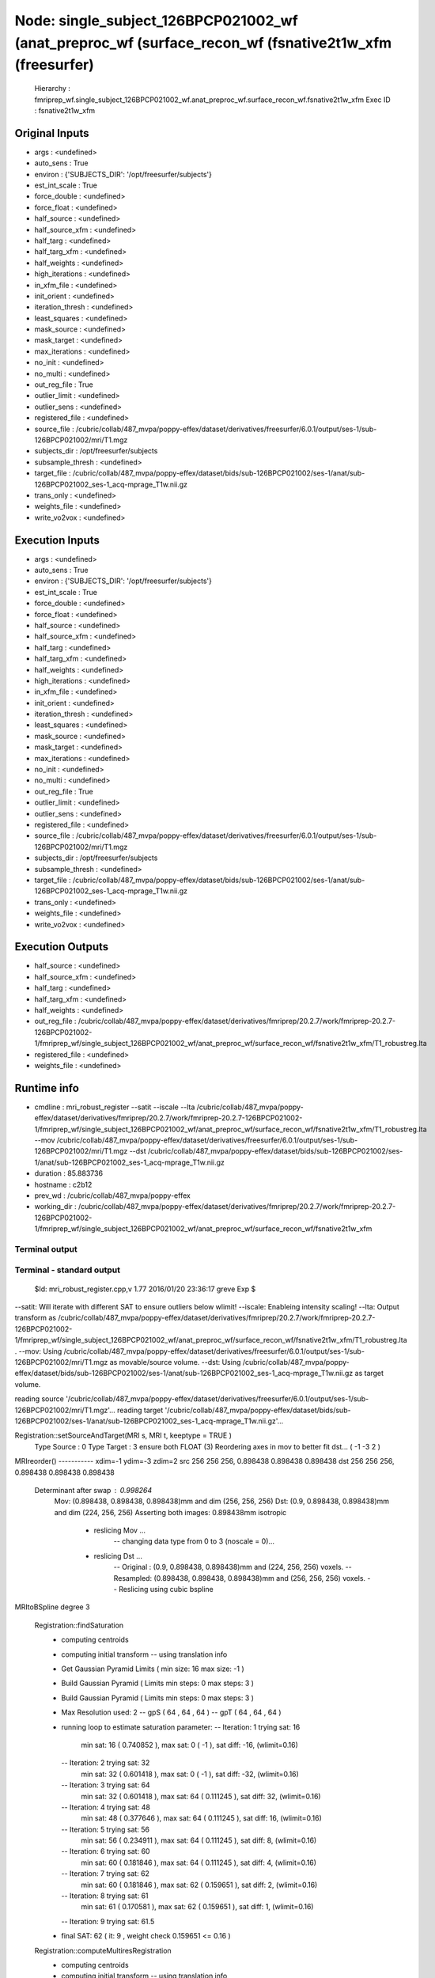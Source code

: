 Node: single_subject_126BPCP021002_wf (anat_preproc_wf (surface_recon_wf (fsnative2t1w_xfm (freesurfer)
=======================================================================================================


 Hierarchy : fmriprep_wf.single_subject_126BPCP021002_wf.anat_preproc_wf.surface_recon_wf.fsnative2t1w_xfm
 Exec ID : fsnative2t1w_xfm


Original Inputs
---------------


* args : <undefined>
* auto_sens : True
* environ : {'SUBJECTS_DIR': '/opt/freesurfer/subjects'}
* est_int_scale : True
* force_double : <undefined>
* force_float : <undefined>
* half_source : <undefined>
* half_source_xfm : <undefined>
* half_targ : <undefined>
* half_targ_xfm : <undefined>
* half_weights : <undefined>
* high_iterations : <undefined>
* in_xfm_file : <undefined>
* init_orient : <undefined>
* iteration_thresh : <undefined>
* least_squares : <undefined>
* mask_source : <undefined>
* mask_target : <undefined>
* max_iterations : <undefined>
* no_init : <undefined>
* no_multi : <undefined>
* out_reg_file : True
* outlier_limit : <undefined>
* outlier_sens : <undefined>
* registered_file : <undefined>
* source_file : /cubric/collab/487_mvpa/poppy-effex/dataset/derivatives/freesurfer/6.0.1/output/ses-1/sub-126BPCP021002/mri/T1.mgz
* subjects_dir : /opt/freesurfer/subjects
* subsample_thresh : <undefined>
* target_file : /cubric/collab/487_mvpa/poppy-effex/dataset/bids/sub-126BPCP021002/ses-1/anat/sub-126BPCP021002_ses-1_acq-mprage_T1w.nii.gz
* trans_only : <undefined>
* weights_file : <undefined>
* write_vo2vox : <undefined>


Execution Inputs
----------------


* args : <undefined>
* auto_sens : True
* environ : {'SUBJECTS_DIR': '/opt/freesurfer/subjects'}
* est_int_scale : True
* force_double : <undefined>
* force_float : <undefined>
* half_source : <undefined>
* half_source_xfm : <undefined>
* half_targ : <undefined>
* half_targ_xfm : <undefined>
* half_weights : <undefined>
* high_iterations : <undefined>
* in_xfm_file : <undefined>
* init_orient : <undefined>
* iteration_thresh : <undefined>
* least_squares : <undefined>
* mask_source : <undefined>
* mask_target : <undefined>
* max_iterations : <undefined>
* no_init : <undefined>
* no_multi : <undefined>
* out_reg_file : True
* outlier_limit : <undefined>
* outlier_sens : <undefined>
* registered_file : <undefined>
* source_file : /cubric/collab/487_mvpa/poppy-effex/dataset/derivatives/freesurfer/6.0.1/output/ses-1/sub-126BPCP021002/mri/T1.mgz
* subjects_dir : /opt/freesurfer/subjects
* subsample_thresh : <undefined>
* target_file : /cubric/collab/487_mvpa/poppy-effex/dataset/bids/sub-126BPCP021002/ses-1/anat/sub-126BPCP021002_ses-1_acq-mprage_T1w.nii.gz
* trans_only : <undefined>
* weights_file : <undefined>
* write_vo2vox : <undefined>


Execution Outputs
-----------------


* half_source : <undefined>
* half_source_xfm : <undefined>
* half_targ : <undefined>
* half_targ_xfm : <undefined>
* half_weights : <undefined>
* out_reg_file : /cubric/collab/487_mvpa/poppy-effex/dataset/derivatives/fmriprep/20.2.7/work/fmriprep-20.2.7-126BPCP021002-1/fmriprep_wf/single_subject_126BPCP021002_wf/anat_preproc_wf/surface_recon_wf/fsnative2t1w_xfm/T1_robustreg.lta
* registered_file : <undefined>
* weights_file : <undefined>


Runtime info
------------


* cmdline : mri_robust_register --satit --iscale --lta /cubric/collab/487_mvpa/poppy-effex/dataset/derivatives/fmriprep/20.2.7/work/fmriprep-20.2.7-126BPCP021002-1/fmriprep_wf/single_subject_126BPCP021002_wf/anat_preproc_wf/surface_recon_wf/fsnative2t1w_xfm/T1_robustreg.lta --mov /cubric/collab/487_mvpa/poppy-effex/dataset/derivatives/freesurfer/6.0.1/output/ses-1/sub-126BPCP021002/mri/T1.mgz --dst /cubric/collab/487_mvpa/poppy-effex/dataset/bids/sub-126BPCP021002/ses-1/anat/sub-126BPCP021002_ses-1_acq-mprage_T1w.nii.gz
* duration : 85.883736
* hostname : c2b12
* prev_wd : /cubric/collab/487_mvpa/poppy-effex
* working_dir : /cubric/collab/487_mvpa/poppy-effex/dataset/derivatives/fmriprep/20.2.7/work/fmriprep-20.2.7-126BPCP021002-1/fmriprep_wf/single_subject_126BPCP021002_wf/anat_preproc_wf/surface_recon_wf/fsnative2t1w_xfm


Terminal output
~~~~~~~~~~~~~~~


 


Terminal - standard output
~~~~~~~~~~~~~~~~~~~~~~~~~~


 $Id: mri_robust_register.cpp,v 1.77 2016/01/20 23:36:17 greve Exp $

--satit: Will iterate with different SAT to ensure outliers below wlimit!
--iscale: Enableing intensity scaling!
--lta: Output transform as /cubric/collab/487_mvpa/poppy-effex/dataset/derivatives/fmriprep/20.2.7/work/fmriprep-20.2.7-126BPCP021002-1/fmriprep_wf/single_subject_126BPCP021002_wf/anat_preproc_wf/surface_recon_wf/fsnative2t1w_xfm/T1_robustreg.lta . 
--mov: Using /cubric/collab/487_mvpa/poppy-effex/dataset/derivatives/freesurfer/6.0.1/output/ses-1/sub-126BPCP021002/mri/T1.mgz as movable/source volume.
--dst: Using /cubric/collab/487_mvpa/poppy-effex/dataset/bids/sub-126BPCP021002/ses-1/anat/sub-126BPCP021002_ses-1_acq-mprage_T1w.nii.gz as target volume.

reading source '/cubric/collab/487_mvpa/poppy-effex/dataset/derivatives/freesurfer/6.0.1/output/ses-1/sub-126BPCP021002/mri/T1.mgz'...
reading target '/cubric/collab/487_mvpa/poppy-effex/dataset/bids/sub-126BPCP021002/ses-1/anat/sub-126BPCP021002_ses-1_acq-mprage_T1w.nii.gz'...

Registration::setSourceAndTarget(MRI s, MRI t, keeptype = TRUE )
   Type Source : 0  Type Target : 3  ensure both FLOAT (3)
   Reordering axes in mov to better fit dst... ( -1 -3 2 )
MRIreorder() -----------
xdim=-1 ydim=-3 zdim=2
src 256 256 256, 0.898438 0.898438 0.898438
dst 256 256 256, 0.898438 0.898438 0.898438
 Determinant after swap : 0.998264
   Mov: (0.898438, 0.898438, 0.898438)mm  and dim (256, 256, 256)
   Dst: (0.9, 0.898438, 0.898438)mm  and dim (224, 256, 256)
   Asserting both images: 0.898438mm isotropic 
    - reslicing Mov ...
       -- changing data type from 0 to 3 (noscale = 0)...
    - reslicing Dst ...
       -- Original : (0.9, 0.898438, 0.898438)mm and (224, 256, 256) voxels.
       -- Resampled: (0.898438, 0.898438, 0.898438)mm and (256, 256, 256) voxels.
       -- Reslicing using cubic bspline 
MRItoBSpline degree 3


 Registration::findSaturation 
   - computing centroids 
   - computing initial transform
     -- using translation info
   - Get Gaussian Pyramid Limits ( min size: 16 max size: -1 ) 
   - Build Gaussian Pyramid ( Limits min steps: 0 max steps: 3 ) 
   - Build Gaussian Pyramid ( Limits min steps: 0 max steps: 3 ) 

   - Max Resolution used: 2
     -- gpS ( 64 , 64 , 64 )
     -- gpT ( 64 , 64 , 64 )
   - running loop to estimate saturation parameter:
     -- Iteration: 1  trying sat: 16
         min sat: 16 ( 0.740852 ), max sat: 0 ( -1 ), sat diff: -16, (wlimit=0.16)
     -- Iteration: 2  trying sat: 32
         min sat: 32 ( 0.601418 ), max sat: 0 ( -1 ), sat diff: -32, (wlimit=0.16)
     -- Iteration: 3  trying sat: 64
         min sat: 32 ( 0.601418 ), max sat: 64 ( 0.111245 ), sat diff: 32, (wlimit=0.16)
     -- Iteration: 4  trying sat: 48
         min sat: 48 ( 0.377646 ), max sat: 64 ( 0.111245 ), sat diff: 16, (wlimit=0.16)
     -- Iteration: 5  trying sat: 56
         min sat: 56 ( 0.234911 ), max sat: 64 ( 0.111245 ), sat diff: 8, (wlimit=0.16)
     -- Iteration: 6  trying sat: 60
         min sat: 60 ( 0.181846 ), max sat: 64 ( 0.111245 ), sat diff: 4, (wlimit=0.16)
     -- Iteration: 7  trying sat: 62
         min sat: 60 ( 0.181846 ), max sat: 62 ( 0.159651 ), sat diff: 2, (wlimit=0.16)
     -- Iteration: 8  trying sat: 61
         min sat: 61 ( 0.170581 ), max sat: 62 ( 0.159651 ), sat diff: 1, (wlimit=0.16)
     -- Iteration: 9  trying sat: 61.5
   - final SAT: 62 ( it: 9 , weight check 0.159651 <= 0.16 )


 Registration::computeMultiresRegistration 
   - computing centroids 
   - computing initial transform
     -- using translation info
   - Get Gaussian Pyramid Limits ( min size: 16 max size: -1 ) 
   - initial transform:
Ti = [ ...
 1.0000000000000                0                0  0.0777812392979 
               0  1.0000000000000                0 -4.0200839805497 
               0                0  1.0000000000000  0.0696202301872 
               0                0                0  1.0000000000000  ]

   - initial iscale:  Ii =1

Resolution: 3  S( 32 32 32 )  T( 32 32 32 )
 Iteration(f): 1
     -- intensity log diff: abs(-0.942087) 
     -- diff. to prev. transform: 5.67011
 Iteration(f): 2
     -- intensity log diff: abs(-0.0984653) 
     -- diff. to prev. transform: 1.11575
 Iteration(f): 3
     -- intensity log diff: abs(-0.0714655) 
     -- diff. to prev. transform: 0.376695
 Iteration(f): 4
     -- intensity log diff: abs(-0.0401999) 
     -- diff. to prev. transform: 0.212357
 Iteration(f): 5
     -- intensity log diff: abs(-0.0199445) 
     -- diff. to prev. transform: 0.138682 max it: 5 reached!

Resolution: 2  S( 64 64 64 )  T( 64 64 64 )
 Iteration(f): 1
     -- intensity log diff: abs(-0.0128902) 
     -- diff. to prev. transform: 1.2396
 Iteration(f): 2
     -- intensity log diff: abs(0.000359887)  <= 0.001  :-)
     -- diff. to prev. transform: 0.074667
 Iteration(f): 3
     -- intensity log diff: abs(1.69528e-05)  <= 0.001  :-)
     -- diff. to prev. transform: 0.00621168  <= 0.01   :-)

Resolution: 1  S( 128 128 128 )  T( 128 128 128 )
 Iteration(f): 1
     -- intensity log diff: abs(0.00217451) 
     -- diff. to prev. transform: 0.956617
 Iteration(f): 2
     -- intensity log diff: abs(0.000613974)  <= 0.001  :-)
     -- diff. to prev. transform: 0.279551
 Iteration(f): 3
     -- intensity log diff: abs(0.000353174)  <= 0.001  :-)
     -- diff. to prev. transform: 0.127459
 Iteration(f): 4
     -- intensity log diff: abs(-1.55318e-06)  <= 0.001  :-)
     -- diff. to prev. transform: 0.00218584  <= 0.01   :-)

Resolution: 0  S( 256 256 256 )  T( 256 256 256 )
 Iteration(f): 1
     -- intensity log diff: abs(0.00635554) 
     -- diff. to prev. transform: 0.618491
 Iteration(f): 2
     -- intensity log diff: abs(-0.000112204)  <= 0.001  :-)
     -- diff. to prev. transform: 0.0141179
 Iteration(f): 3
     -- intensity log diff: abs(2.43392e-06)  <= 0.001  :-)
     -- diff. to prev. transform: 0.00068141  <= 0.01   :-)

   - final transform: 
Tf = [ ...
 0.9997495756503 -0.0015586977695  0.0223238985925 -1.6335506706059 
 0.0034814580875  0.9962585798618 -0.0863523103419 10.9852895674430 
-0.0221057783552  0.0864084053380  0.9960145189957 -6.8669303475741 
               0                0                0  1.0000000000000  ]

   - final iscale:  If = 3.23908

Final Transform:
Adjusting final transform due to initial resampling (voxel or size changes) ...
M = [ ...
-0.9980143230528 -0.0222851512862 -0.0015559923577 242.7678330340021 
-0.0034814579711  0.0863523103445  0.9962585798620 -10.1467479318826 
 0.0221057751495 -0.9960144590268  0.0864084076075 241.4797849822744 
               0                0                0  1.0000000596046  ]

 Determinant : -0.998264

Intenstiy Scale Factor: 3.23908

writing output transformation to /cubric/collab/487_mvpa/poppy-effex/dataset/derivatives/fmriprep/20.2.7/work/fmriprep-20.2.7-126BPCP021002-1/fmriprep_wf/single_subject_126BPCP021002_wf/anat_preproc_wf/surface_recon_wf/fsnative2t1w_xfm/T1_robustreg.lta ...
converting VOX to RAS and saving RAS2RAS...
Adjusting Intensity of MOV by 3.23908


Registration took 1 minutes and 26 seconds.

 Thank you for using RobustRegister! 
 If you find it useful and use it for a publication, please cite: 

 Highly Accurate Inverse Consistent Registration: A Robust Approach
 M. Reuter, H.D. Rosas, B. Fischl.  NeuroImage 53(4):1181-1196, 2010.
 http://dx.doi.org/10.1016/j.neuroimage.2010.07.020
 http://reuter.mit.edu/papers/reuter-robreg10.pdf



Terminal - standard error
~~~~~~~~~~~~~~~~~~~~~~~~~


 makeIsotropic WARNING: not different enough, won't reslice!


Environment
~~~~~~~~~~~


* AFNI_IMSAVE_WARNINGS : NO
* AFNI_MODELPATH : /usr/lib/afni/models
* AFNI_PLUGINPATH : /usr/lib/afni/plugins
* AFNI_TTATLAS_DATASET : /usr/share/afni/atlases
* ANTSPATH : /usr/lib/ants
* ANTS_RANDOM_SEED : 56419
* AROMA_VERSION : 0.4.5
* CPATH : /usr/local/miniconda/include/:
* FIX_VERTEX_AREA : 
* FREESURFER_HOME : /opt/freesurfer
* FSF_OUTPUT_FORMAT : nii.gz
* FSLDIR : /usr/share/fsl/5.0
* FSLMULTIFILEQUIT : TRUE
* FSLOUTPUTTYPE : NIFTI_GZ
* FSLTCLSH : /usr/bin/tclsh
* FSLWISH : /usr/bin/wish
* FSL_DIR : /usr/share/fsl/5.0
* FS_LICENSE : /home/saptaf1/freesurfer_license.txt
* FS_OVERRIDE : 0
* FUNCTIONALS_DIR : /opt/freesurfer/sessions
* HOME : /home/saptaf1
* IS_DOCKER_8395080871 : 1
* KMP_INIT_AT_FORK : FALSE
* LANG : C.UTF-8
* LC_ALL : C.UTF-8
* LD_LIBRARY_PATH : /usr/lib/fsl/5.0::/.singularity.d/libs
* LOCAL_DIR : /opt/freesurfer/local
* MINC_BIN_DIR : /opt/freesurfer/mni/bin
* MINC_LIB_DIR : /opt/freesurfer/mni/lib
* MKL_NUM_THREADS : 1
* MKL_THREADING_LAYER : INTEL
* MNI_DATAPATH : /opt/freesurfer/mni/data
* MNI_DIR : /opt/freesurfer/mni
* MNI_PERL5LIB : /opt/freesurfer/mni/lib/perl5/5.8.5
* NIPYPE_NO_ET : 1
* NO_ET : 1
* OMP_NUM_THREADS : 1
* OS : Linux
* PATH : /usr/local/miniconda/bin:/opt/ICA-AROMA:/usr/lib/ants:/usr/lib/fsl/5.0:/usr/lib/afni/bin:/opt/freesurfer/bin:/bin:/opt/freesurfer/tktools:/opt/freesurfer/mni/bin:/usr/local/sbin:/usr/local/bin:/usr/sbin:/usr/bin:/sbin:/bin
* PERL5LIB : /opt/freesurfer/mni/lib/perl5/5.8.5
* POSSUMDIR : /usr/share/fsl/5.0
* PROMPT_COMMAND : PS1="Singularity> "; unset PROMPT_COMMAND
* PS1 : Singularity> 
* PYTHONNOUSERSITE : 1
* PYTHONWARNINGS : ignore
* SINGULARITY_BIND : /home/saptaf1/freesurfer_license.txt,/cubric/collab/487_mvpa/poppy-effex/templateflow,/cubric/collab/487_mvpa/poppy-effex/dataset/derivatives/freesurfer/6.0.1/output/ses-1,/cubric/collab/487_mvpa/poppy-effex/dataset/bids,/cubric/collab/487_mvpa/poppy-effex/dataset/derivatives/fmriprep/20.2.7/output,/cubric/collab/487_mvpa/poppy-effex/dataset/derivatives/fmriprep/20.2.7/work/fmriprep-20.2.7-126BPCP021002-1,/cubric/collab/487_mvpa/poppy-effex/dataset/proc/pybids/bids_db/fmriprep-20.2.7-126BPCP021002-1
* SINGULARITY_COMMAND : run
* SINGULARITY_CONTAINER : /cubric/software/singularity.images/fmriprep_20.2.7.sif
* SINGULARITY_ENVIRONMENT : /.singularity.d/env/91-environment.sh
* SINGULARITY_NAME : fmriprep_20.2.7.sif
* SUBJECTS_DIR : /opt/freesurfer/subjects
* TEMPLATEFLOW_HOME : /cubric/collab/487_mvpa/poppy-effex/templateflow
* TERM : screen

